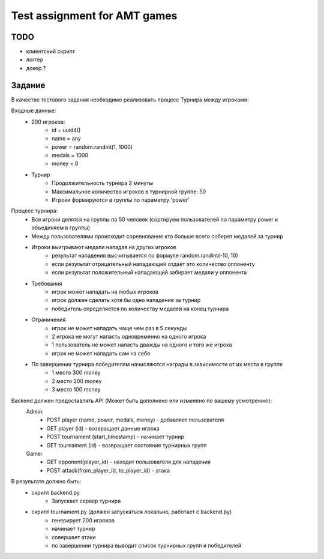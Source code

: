 ==============================
Test assignment for AMT games
==============================

#################
TODO
#################

- клиентский скрипт
- логгер
- докер ?

#################
Задание
#################

В качестве тестового задания необходимо реализовать процесс Турнира между игроками:

Входные данные:
    - 200 игроков:
        - id = uuid4()
        - name = any
        - power = random.randint(1, 1000)
        - medals = 1000
        - money = 0

    - Турнир
        - Продолжительность турнира 2 минуты
        - Максимальное количество игроков в турнирной группе: 50
        - Игроки формируются в группы по параметру 'power'


Процесс турнира:
    - Все игроки делятся на группы по 50 человек (сортируем пользователей по параметру power и объединяем в группы)

    - Между пользователями происходит соревнование кто больше всего соберет медалей за турнир

    - Игроки выигрывают медали нападая на других игроков
        - результат нападения высчитывается по формуле random.randint(-10, 10)
        - если результат отрицательный нападающий отдает это количество оппоненту
        - если результат положительный нападающий забирает медали у оппонента

    - Требования
        - игрок может нападать на любых игроков
        - игрок должен сделать хотя бы одно нападение за турнир
        - победитель определяется по количеству медалей на конец турнира

    - Ограничения
        - игрок не может нападать чаще чем раз в 5 секунды
        - 2 игрока не могут напасть одновременно на одного игрока
        - 1 пользователь не может напасть дважды на одного и того же игрока
        - игрок не может нападать сам на себя


    - По завершении турнира победителям начисляются награды в зависимости от их места в группе
        - 1 место 300 money
        - 2 место 200 money
        - 3 место 100 money


Backend должен предоставлять API (Может быть дополнено или изменено по вашему усмотрению):
  Admin:
    - POST player (name, power, medals, money)  - добавляет пользователя
    - GET player (id) - возвращает данные игрока
    - POST tournament (start_timestamp) - начинает турнир
    - GET tournament (id) - возвращает состояние турнирных групп

  Game:
    - GET opponent(player_id) - находит пользователя для нападения
    - POST attack(from_player_id, to_player_id) - атака


В результате должно быть:
     - скрипт backend.py
           - Запускает сервер турнира
     - скрипт tournament.py (должен запускаться локально, работает с backend.py)
           - генерирует 200 игроков
           - начинает турнир
           - совершает атаки
           - по завершении турнира выводит список турнирных групп и победителей

